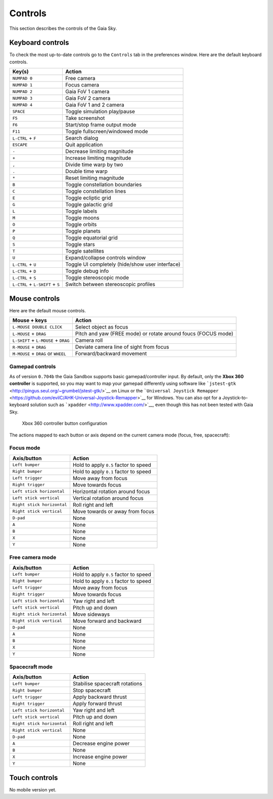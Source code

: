 Controls
********

This section describes the controls of the Gaia Sky.

Keyboard controls
=================

To check the most up-to-date controls go to the ``Controls`` tab in the
preferences window. Here are the default keyboard controls.

+------------------------------------+---------------------------------------------------+
| Key(s)                             | Action                                            |
+====================================+===================================================+
| ``NUMPAD 0``                       | Free camera                                       |
+------------------------------------+---------------------------------------------------+
| ``NUMPAD 1``                       | Focus camera                                      |
+------------------------------------+---------------------------------------------------+
| ``NUMPAD 2``                       | Gaia FoV 1 camera                                 |
+------------------------------------+---------------------------------------------------+
| ``NUMPAD 3``                       | Gaia FoV 2 camera                                 |
+------------------------------------+---------------------------------------------------+
| ``NUMPAD 4``                       | Gaia FoV 1 and 2 camera                           |
+------------------------------------+---------------------------------------------------+
| ``SPACE``                          | Toggle simulation play/pause                      |
+------------------------------------+---------------------------------------------------+
| ``F5``                             | Take screenshot                                   |
+------------------------------------+---------------------------------------------------+
| ``F6``                             | Start/stop frame output mode                      |
+------------------------------------+---------------------------------------------------+
| ``F11``                            | Toggle fullscreen/windowed mode                   |
+------------------------------------+---------------------------------------------------+
| ``L-CTRL`` + ``F``                 | Search dialog                                     |
+------------------------------------+---------------------------------------------------+
| ``ESCAPE``                         | Quit application                                  |
+------------------------------------+---------------------------------------------------+
| ``-``                              | Decrease limiting magnitude                       |
+------------------------------------+---------------------------------------------------+
| ``+``                              | Increase limiting magnitude                       |
+------------------------------------+---------------------------------------------------+
| ``,``                              | Divide time warp by two                           |
+------------------------------------+---------------------------------------------------+
| ``.``                              | Double time warp                                  |
+------------------------------------+---------------------------------------------------+
| ``*``                              | Reset limiting magnitude                          |
+------------------------------------+---------------------------------------------------+
| ``B``                              | Toggle constellation boundaries                   |
+------------------------------------+---------------------------------------------------+
| ``C``                              | Toggle constellation lines                        |
+------------------------------------+---------------------------------------------------+
| ``E``                              | Toggle ecliptic grid                              |
+------------------------------------+---------------------------------------------------+
| ``G``                              | Toggle galactic grid                              |
+------------------------------------+---------------------------------------------------+
| ``L``                              | Toggle labels                                     |
+------------------------------------+---------------------------------------------------+
| ``M``                              | Toggle moons                                      |
+------------------------------------+---------------------------------------------------+
| ``O``                              | Toggle orbits                                     |
+------------------------------------+---------------------------------------------------+
| ``P``                              | Toggle planets                                    |
+------------------------------------+---------------------------------------------------+
| ``Q``                              | Toggle equatorial grid                            |
+------------------------------------+---------------------------------------------------+
| ``S``                              | Toggle stars                                      |
+------------------------------------+---------------------------------------------------+
| ``T``                              | Toggle satellites                                 |
+------------------------------------+---------------------------------------------------+
| ``U``                              | Expand/collapse controls window                   |
+------------------------------------+---------------------------------------------------+
| ``L-CTRL`` + ``U``                 | Toggle UI completely (hide/show user interface)   |
+------------------------------------+---------------------------------------------------+
| ``L-CTRL`` + ``D``                 | Toggle debug info                                 |
+------------------------------------+---------------------------------------------------+
| ``L-CTRL`` + ``S``                 | Toggle stereoscopic mode                          |
+------------------------------------+---------------------------------------------------+
| ``L-CTRL`` + ``L-SHIFT`` + ``S``   | Switch between stereoscopic profiles              |
+------------------------------------+---------------------------------------------------+

Mouse controls
==============

Here are the default mouse controls.

+----------------------------------------+-----------------------------------------------------------------+
| Mouse + keys                           | Action                                                          |
+========================================+=================================================================+
| ``L-MOUSE DOUBLE CLICK``               | Select object as focus                                          |
+----------------------------------------+-----------------------------------------------------------------+
| ``L-MOUSE`` + ``DRAG``                 | Pitch and yaw (FREE mode) or rotate around foucs (FOCUS mode)   |
+----------------------------------------+-----------------------------------------------------------------+
| ``L-SHIFT`` + ``L-MOUSE`` + ``DRAG``   | Camera roll                                                     |
+----------------------------------------+-----------------------------------------------------------------+
| ``R-MOUSE`` + ``DRAG``                 | Deviate camera line of sight from focus                         |
+----------------------------------------+-----------------------------------------------------------------+
| ``M-MOUSE`` + ``DRAG`` or ``WHEEL``    | Forward/backward movement                                       |
+----------------------------------------+-----------------------------------------------------------------+

Gamepad controls
----------------

As of version ``0.704b`` the Gaia Sandbox supports basic
gamepad/controller input. By default, only the **Xbox 360 controller**
is supported, so you may want to map your gamepad differently using
software like
```jstest-gtk`` <http://pingus.seul.org/~grumbel/jstest-gtk/>`__ on
Linux or the
```Universal Joystick Remapper`` <https://github.com/evilC/AHK-Universal-Joystick-Remapper>`__
for Windows. You can also opt for a Joystick-to-keyboard solution such
as ```xpadder`` <http://www.xpadder.com/>`__, even though this has not
been tested with Gaia Sky.

.. figure:: img/360controller.png
   :alt: Xbox 360 controller button configuration

   Xbox 360 controller button configuration
The actions mapped to each button or axis depend on the current camera
mode (focus, free, spacecraft):

Focus mode
----------

+------------------------------+-----------------------------------------+
| Axis/button                  | Action                                  |
+==============================+=========================================+
| ``Left bumper``              | Hold to apply ``0.5`` factor to speed   |
+------------------------------+-----------------------------------------+
| ``Right bumper``             | Hold to apply ``0.1`` factor to speed   |
+------------------------------+-----------------------------------------+
| ``Left trigger``             | Move away from focus                    |
+------------------------------+-----------------------------------------+
| ``Right trigger``            | Move towards focus                      |
+------------------------------+-----------------------------------------+
| ``Left stick horizontal``    | Horizontal rotation around focus        |
+------------------------------+-----------------------------------------+
| ``Left stick vertical``      | Vertical rotation around focus          |
+------------------------------+-----------------------------------------+
| ``Right stick horizontal``   | Roll right and left                     |
+------------------------------+-----------------------------------------+
| ``Right stick vertical``     | Move towards or away from focus         |
+------------------------------+-----------------------------------------+
| ``D-pad``                    | None                                    |
+------------------------------+-----------------------------------------+
| ``A``                        | None                                    |
+------------------------------+-----------------------------------------+
| ``B``                        | None                                    |
+------------------------------+-----------------------------------------+
| ``X``                        | None                                    |
+------------------------------+-----------------------------------------+
| ``Y``                        | None                                    |
+------------------------------+-----------------------------------------+

Free camera mode
----------------

+------------------------------+-----------------------------------------+
| Axis/button                  | Action                                  |
+==============================+=========================================+
| ``Left bumper``              | Hold to apply ``0.5`` factor to speed   |
+------------------------------+-----------------------------------------+
| ``Right bumper``             | Hold to apply ``0.1`` factor to speed   |
+------------------------------+-----------------------------------------+
| ``Left trigger``             | Move away from focus                    |
+------------------------------+-----------------------------------------+
| ``Right trigger``            | Move towards focus                      |
+------------------------------+-----------------------------------------+
| ``Left stick horizontal``    | Yaw right and left                      |
+------------------------------+-----------------------------------------+
| ``Left stick vertical``      | Pitch up and down                       |
+------------------------------+-----------------------------------------+
| ``Right stick horizontal``   | Move sideways                           |
+------------------------------+-----------------------------------------+
| ``Right stick vertical``     | Move forward and backward               |
+------------------------------+-----------------------------------------+
| ``D-pad``                    | None                                    |
+------------------------------+-----------------------------------------+
| ``A``                        | None                                    |
+------------------------------+-----------------------------------------+
| ``B``                        | None                                    |
+------------------------------+-----------------------------------------+
| ``X``                        | None                                    |
+------------------------------+-----------------------------------------+
| ``Y``                        | None                                    |
+------------------------------+-----------------------------------------+

Spacecraft mode
---------------

+------------------------------+----------------------------------+
| Axis/button                  | Action                           |
+==============================+==================================+
| ``Left bumper``              | Stabilise spacecraft rotations   |
+------------------------------+----------------------------------+
| ``Right bumper``             | Stop spacecraft                  |
+------------------------------+----------------------------------+
| ``Left trigger``             | Apply backward thrust            |
+------------------------------+----------------------------------+
| ``Right trigger``            | Apply forward thrust             |
+------------------------------+----------------------------------+
| ``Left stick horizontal``    | Yaw right and left               |
+------------------------------+----------------------------------+
| ``Left stick vertical``      | Pitch up and down                |
+------------------------------+----------------------------------+
| ``Right stick horizontal``   | Roll right and left              |
+------------------------------+----------------------------------+
| ``Right stick vertical``     | None                             |
+------------------------------+----------------------------------+
| ``D-pad``                    | None                             |
+------------------------------+----------------------------------+
| ``A``                        | Decrease engine power            |
+------------------------------+----------------------------------+
| ``B``                        | None                             |
+------------------------------+----------------------------------+
| ``X``                        | Increase engine power            |
+------------------------------+----------------------------------+
| ``Y``                        | None                             |
+------------------------------+----------------------------------+

Touch controls
==============

No mobile version yet.
